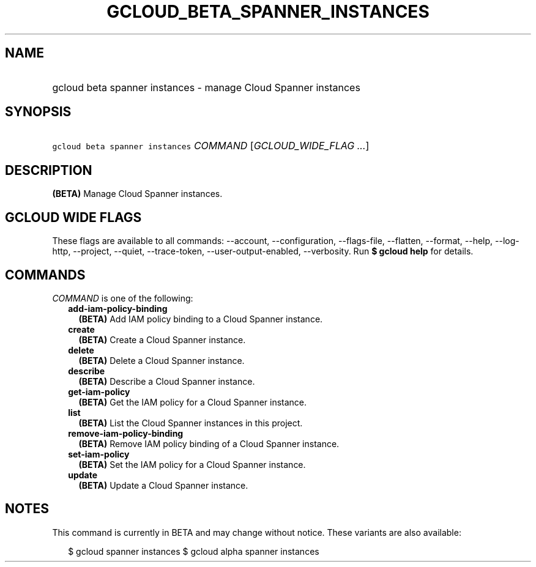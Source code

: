 
.TH "GCLOUD_BETA_SPANNER_INSTANCES" 1



.SH "NAME"
.HP
gcloud beta spanner instances \- manage Cloud Spanner instances



.SH "SYNOPSIS"
.HP
\f5gcloud beta spanner instances\fR \fICOMMAND\fR [\fIGCLOUD_WIDE_FLAG\ ...\fR]



.SH "DESCRIPTION"

\fB(BETA)\fR Manage Cloud Spanner instances.



.SH "GCLOUD WIDE FLAGS"

These flags are available to all commands: \-\-account, \-\-configuration,
\-\-flags\-file, \-\-flatten, \-\-format, \-\-help, \-\-log\-http, \-\-project,
\-\-quiet, \-\-trace\-token, \-\-user\-output\-enabled, \-\-verbosity. Run \fB$
gcloud help\fR for details.



.SH "COMMANDS"

\f5\fICOMMAND\fR\fR is one of the following:

.RS 2m
.TP 2m
\fBadd\-iam\-policy\-binding\fR
\fB(BETA)\fR Add IAM policy binding to a Cloud Spanner instance.

.TP 2m
\fBcreate\fR
\fB(BETA)\fR Create a Cloud Spanner instance.

.TP 2m
\fBdelete\fR
\fB(BETA)\fR Delete a Cloud Spanner instance.

.TP 2m
\fBdescribe\fR
\fB(BETA)\fR Describe a Cloud Spanner instance.

.TP 2m
\fBget\-iam\-policy\fR
\fB(BETA)\fR Get the IAM policy for a Cloud Spanner instance.

.TP 2m
\fBlist\fR
\fB(BETA)\fR List the Cloud Spanner instances in this project.

.TP 2m
\fBremove\-iam\-policy\-binding\fR
\fB(BETA)\fR Remove IAM policy binding of a Cloud Spanner instance.

.TP 2m
\fBset\-iam\-policy\fR
\fB(BETA)\fR Set the IAM policy for a Cloud Spanner instance.

.TP 2m
\fBupdate\fR
\fB(BETA)\fR Update a Cloud Spanner instance.


.RE
.sp

.SH "NOTES"

This command is currently in BETA and may change without notice. These variants
are also available:

.RS 2m
$ gcloud spanner instances
$ gcloud alpha spanner instances
.RE

